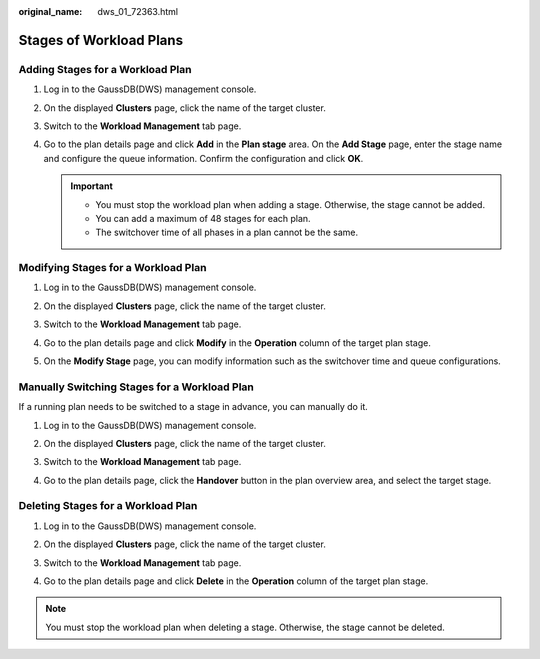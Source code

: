 :original_name: dws_01_72363.html

.. _dws_01_72363:

Stages of Workload Plans
========================

Adding Stages for a Workload Plan
---------------------------------

#. Log in to the GaussDB(DWS) management console.

#. On the displayed **Clusters** page, click the name of the target cluster.

#. Switch to the **Workload Management** tab page.

#. Go to the plan details page and click **Add** in the **Plan stage** area. On the **Add Stage** page, enter the stage name and configure the queue information. Confirm the configuration and click **OK**.

   .. important::

      -  You must stop the workload plan when adding a stage. Otherwise, the stage cannot be added.
      -  You can add a maximum of 48 stages for each plan.
      -  The switchover time of all phases in a plan cannot be the same.

   |image1|

Modifying Stages for a Workload Plan
------------------------------------

#. Log in to the GaussDB(DWS) management console.

#. On the displayed **Clusters** page, click the name of the target cluster.

#. Switch to the **Workload Management** tab page.

#. Go to the plan details page and click **Modify** in the **Operation** column of the target plan stage.

   |image2|

#. On the **Modify Stage** page, you can modify information such as the switchover time and queue configurations.

   |image3|

Manually Switching Stages for a Workload Plan
---------------------------------------------

If a running plan needs to be switched to a stage in advance, you can manually do it.

#. Log in to the GaussDB(DWS) management console.

#. On the displayed **Clusters** page, click the name of the target cluster.

#. Switch to the **Workload Management** tab page.

#. Go to the plan details page, click the **Handover** button in the plan overview area, and select the target stage.

   |image4|

Deleting Stages for a Workload Plan
-----------------------------------

#. Log in to the GaussDB(DWS) management console.

#. On the displayed **Clusters** page, click the name of the target cluster.

#. Switch to the **Workload Management** tab page.

#. Go to the plan details page and click **Delete** in the **Operation** column of the target plan stage.

   |image5|

.. note::

   You must stop the workload plan when deleting a stage. Otherwise, the stage cannot be deleted.

.. |image1| image:: /_static/images/en-us_image_0000001180440421.png
.. |image2| image:: /_static/images/en-us_image_0000001180440423.png
.. |image3| image:: /_static/images/en-us_image_0000001134401054.png
.. |image4| image:: /_static/images/en-us_image_0000001134401050.png
.. |image5| image:: /_static/images/en-us_image_0000001134401052.png

